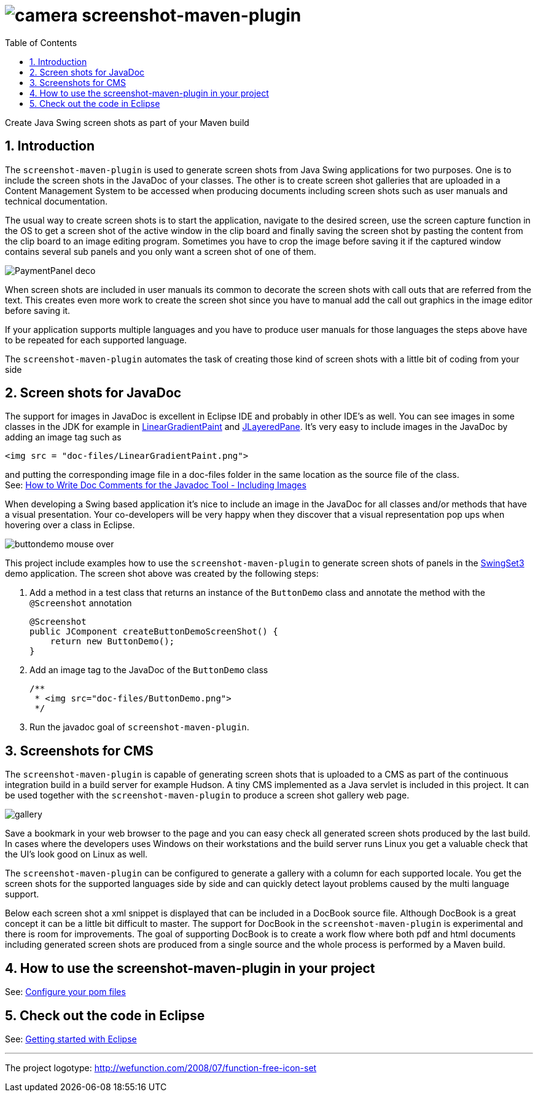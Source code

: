 = image:doc/images/camera.png[] screenshot-maven-plugin
:toc: left
:icons: font
:sectnums:

Create Java Swing screen shots as part of your Maven build

== Introduction
The `screenshot-maven-plugin` is used to generate screen shots from Java Swing applications for two purposes. One is to 
include the screen shots in the JavaDoc of your classes. The other is to create screen shot galleries that are uploaded 
in a Content Management System to be accessed when producing documents including screen shots such as user manuals and technical documentation.

The usual way to create screen shots is to start the application, navigate to the desired screen, use the screen capture function in the OS to get a screen shot of the active window in the clip board and finally saving the screen shot by pasting the content from the clip board to an image editing program. Sometimes you have to crop the image before saving it if the captured window contains several sub panels and you only want a screen shot of one of them.

image::doc/images/atg/PaymentPanel-deco.png[]

When screen shots are included in user manuals its common to decorate the screen shots with call outs that are referred from the text. This creates even more work to create the screen shot since you have to manual add the call out graphics in the image editor before saving it.

If your application supports multiple languages and you have to produce user manuals for those languages the steps above have to be repeated for each supported language.

The `screenshot-maven-plugin` automates the task of creating those kind of screen shots with a little bit of coding from your side

== Screen shots for JavaDoc

The support for images in JavaDoc is excellent in Eclipse IDE and probably in other IDE's as well. You can see images in some classes in the JDK for example in http://download.oracle.com/javase/6/docs/api/java/awt/LinearGradientPaint.html[LinearGradientPaint] and http://download.oracle.com/javase/6/docs/api/javax/swing/JLayeredPane.html[JLayeredPane]. It's very easy to include images in the JavaDoc by adding an image tag such as
[source, xml]
----
<img src = "doc-files/LinearGradientPaint.png">
----
and putting the corresponding image file in a doc-files folder in the same location as the source file of the class. +
See: 
http://www.oracle.com/technetwork/java/javase/documentation/index-137868.html#images[How to Write Doc Comments for the Javadoc Tool - Including Images]

When developing a Swing based application it's nice to include an image in the JavaDoc for all classes and/or methods that have a visual presentation. Your co-developers will be very happy when they discover that a visual representation pop ups when hovering over a class in Eclipse.

image::doc/images/buttondemo-mouse-over.jpg[]

This project include examples how to use the `screenshot-maven-plugin` to generate screen shots of panels in the https://swingset3.dev.java.net/[SwingSet3] demo application. The screen shot above was created by the following steps:

. Add a method in a test class that returns an instance of the `ButtonDemo` class and annotate the method with the `@Screenshot` annotation
+
[source, java]
----
@Screenshot 
public JComponent createButtonDemoScreenShot() { 
    return new ButtonDemo(); 
}
----

. Add an image tag to the JavaDoc of the `ButtonDemo` class
+
[source, java]
----
/**
 * <img src="doc-files/ButtonDemo.png">
 */  
----

. Run the javadoc goal of `screenshot-maven-plugin`.

== Screenshots for CMS

The `screenshot-maven-plugin` is capable of generating screen shots that is uploaded to a CMS as part of the continuous integration build in a build server for example Hudson. A tiny CMS implemented as a Java servlet is included in this project. It can be used together with the `screenshot-maven-plugin` to produce a screen shot gallery web page.

image::doc/images/atg/gallery.png[]

Save a bookmark in your web browser to the page and you can easy check all generated screen shots produced by the last build. In cases where the developers uses Windows on their workstations and the build server runs Linux you get a valuable check that the UI's look good on Linux as well.

The `screenshot-maven-plugin` can be configured to generate a gallery with a column for each supported locale. You get the screen shots for the supported languages side by side and can quickly detect layout problems caused by the multi language support.

Below each screen shot a xml snippet is displayed that can be included in a DocBook source file. Although DocBook is a great concept it can be a little bit difficult to master. The support for DocBook in the `screenshot-maven-plugin` is experimental and there is room for improvements. The goal of supporting DocBook is to create a work flow where both pdf and html documents including generated screen shots are produced from a single source and the whole process is performed by a Maven build.

== How to use the screenshot-maven-plugin in your project

See: <<doc/configure-your-pom-files.adoc#,Configure your pom files>>

== Check out the code in Eclipse

See: <<doc/getting-started-with-eclipse.adoc#,Getting started with Eclipse>>

'''
The project logotype: http://wefunction.com/2008/07/function-free-icon-set

